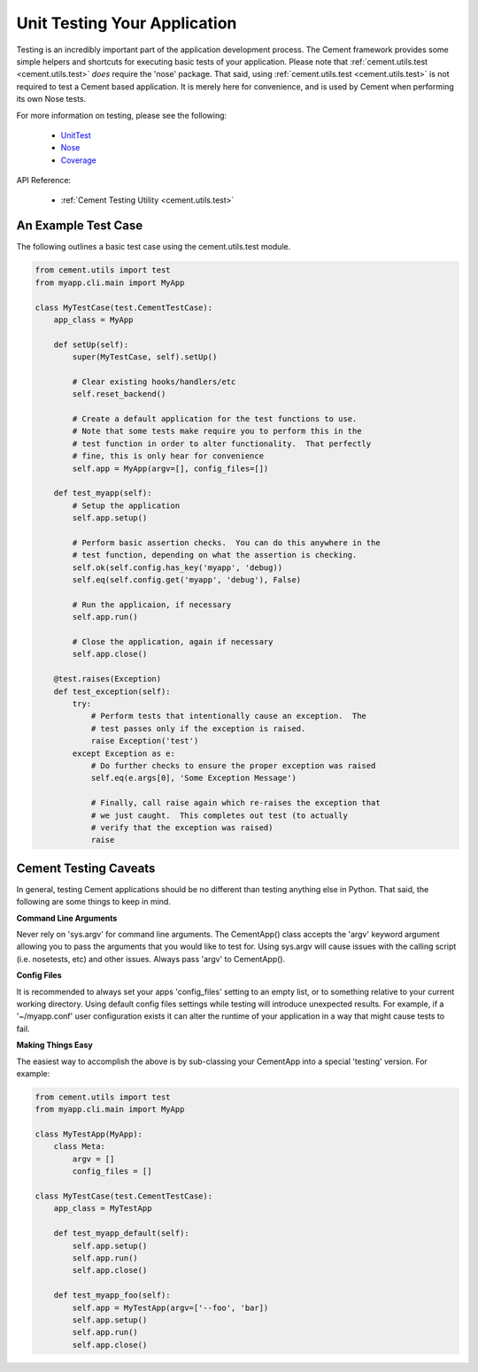 Unit Testing Your Application
=============================

Testing is an incredibly important part of the application development 
process.  The Cement framework provides some simple helpers and shortcuts for 
executing basic tests of your application. Please note that 
:ref:`cement.utils.test <cement.utils.test>` *does* require the 'nose' package.  That said, 
using :ref:`cement.utils.test <cement.utils.test>` is not required to test a Cement based
application.  It is merely here for convenience, and is used by Cement when
performing its own Nose tests.

For more information on testing, please see the following:

 * `UnitTest <http://docs.python.org/library/unittest.html>`_
 * `Nose <http://nose.readthedocs.org/en/latest/>`_
 * `Coverage <http://nedbatchelder.com/code/coverage/>`_
 
API Reference:

    * :ref:`Cement Testing Utility <cement.utils.test>`
    
An Example Test Case
--------------------

The following outlines a basic test case using the cement.utils.test module.
    
.. code-block:: python

    from cement.utils import test
    from myapp.cli.main import MyApp
    
    class MyTestCase(test.CementTestCase):
        app_class = MyApp
        
        def setUp(self):
            super(MyTestCase, self).setUp()
            
            # Clear existing hooks/handlers/etc
            self.reset_backend()
            
            # Create a default application for the test functions to use.
            # Note that some tests make require you to perform this in the
            # test function in order to alter functionality.  That perfectly
            # fine, this is only hear for convenience
            self.app = MyApp(argv=[], config_files=[])
            
        def test_myapp(self):
            # Setup the application
            self.app.setup()
            
            # Perform basic assertion checks.  You can do this anywhere in the
            # test function, depending on what the assertion is checking.
            self.ok(self.config.has_key('myapp', 'debug))
            self.eq(self.config.get('myapp', 'debug'), False)
            
            # Run the applicaion, if necessary
            self.app.run()
            
            # Close the application, again if necessary
            self.app.close()
            
        @test.raises(Exception)
        def test_exception(self):
            try:
                # Perform tests that intentionally cause an exception.  The 
                # test passes only if the exception is raised.
                raise Exception('test')
            except Exception as e:
                # Do further checks to ensure the proper exception was raised
                self.eq(e.args[0], 'Some Exception Message')
                
                # Finally, call raise again which re-raises the exception that
                # we just caught.  This completes out test (to actually 
                # verify that the exception was raised)
                raise

Cement Testing Caveats
----------------------

In general, testing Cement applications should be no different than testing
anything else in Python.  That said, the following are some things to 
keep in mind.

**Command Line Arguments**

Never rely on 'sys.argv' for command line arguments.  The CementApp() class 
accepts the 'argv' keyword argument allowing you to pass the arguments that 
you would like to test for.  Using sys.argv will cause issues with the 
calling script (i.e. nosetests, etc) and other issues. Always pass 'argv' to 
CementApp().

**Config Files**

It is recommended to always set your apps 'config_files' setting to an empty 
list, or to something relative to your current working directory.  Using 
default config files settings while testing will introduce unexpected results.  
For example, if a '~/myapp.conf' user configuration exists it can alter the
runtime of your application in a way that might cause tests to fail.

**Making Things Easy**

The easiest way to accomplish the above is by sub-classing your CementApp into
a special 'testing' version.  For example:

.. code-block:: python

    from cement.utils import test
    from myapp.cli.main import MyApp
    
    class MyTestApp(MyApp):
        class Meta:
            argv = []
            config_files = []
            
    class MyTestCase(test.CementTestCase):
        app_class = MyTestApp
        
        def test_myapp_default(self):
            self.app.setup()
            self.app.run()
            self.app.close()
            
        def test_myapp_foo(self):
            self.app = MyTestApp(argv=['--foo', 'bar])
            self.app.setup()
            self.app.run()
            self.app.close()
            